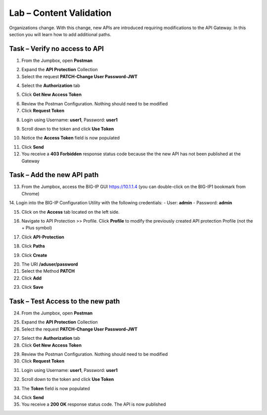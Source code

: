 Lab – Content Validation
========================

Organizations change. With this change, new APIs are introduced requiring modifications to the API Gateway. In this section you will learn how to add additional paths.

Task – Verify no access to API
------------------------------

1. From the Jumpbox, open **Postman**

|image23|

2. Expand the **API Protection** Collection

3. Select the request **PATCH-Change User Password-JWT**

|image63|

4. Select the **Authorization** tab

|image43|

5. Click **Get New Access Token**

|image44|

6. Review the Postman Configuration. Nothing should need to be modified

7. Click **Request Token**

|image27|

8. Login using Username: **user1**, Password: **user1**

|image28|

9. Scroll down to the token and click **Use Token**

|image29|

10. Notice the **Access Token** field is now populated

|image34|

11. Click **Send**

12. You receive a **403 Forbidden** response status code because the the new API has not been published at the Gateway

|image39|



Task – Add the new API path
---------------------------

13. From the Jumpbox, access the BIG-IP GUI https://10.1.1.4 (you can double-click on the BIG-IP1 bookmark from Chrome)

14. Login into the BIG-IP Configuration Utility with the following credentials:
- User: **admin**
- Password: **admin**

15. Click on the **Access** tab located on the left side.

|image0|

16. Navigate to API Protection >> Profile.  Click **Profile** to modify the previously created API protection Profile (not the + Plus symbol)

|image48|

17. Click **API-Protection**

|image64|

18. Click **Paths**

|image65|

19. Click **Create**

|image66|

20. The URI **/aduser/password**

21. Select the Method **PATCH**

22. Click **Add**

|image67|

23. Click **Save**

|image68|


Task –  Test Access to the new path
-----------------------------------

24. From the Jumpbox, open **Postman**

|image23|

25. Expand the **API Protection** Collection


26. Select the request **PATCH-Change User Password-JWT**

|image45|

27. Select the **Authorization** tab

28. Click **Get New Access Token**

|image43|

29. Review the Postman Configuration. Nothing should need to be modified

30. Click **Request Token**

|image27|

31. Login using Username: **user1**, Password: **user1**

|image28|

32. Scroll down to the token and click **Use Token**

|image29|

33. The **Token** field is now populated

|image34|

34. Click **Send**

35. You receive a **200 OK** response status code. The API is now published

|image46|


.. |image0| image:: /_static/class1/module2/image000.png
.. |image23| image:: /_static/class1/module2/image023.png
.. |image26| image:: /_static/class1/module2/image026.png
.. |image27| image:: /_static/class1/module2/image027.png
.. |image28| image:: /_static/class1/module2/image028.png
.. |image29| image:: /_static/class1/module2/image029.png
.. |image34| image:: /_static/class1/module2/image034.png
.. |image39| image:: /_static/class1/module2/image039.png
.. |image43| image:: /_static/class1/module2/image043.png
.. |image44| image:: /_static/class1/module2/image044.png
.. |image45| image:: /_static/class1/module2/image045.png
.. |image46| image:: /_static/class1/module2/image046.png
.. |image47| image:: /_static/class1/module2/image047.png
.. |image48| image:: /_static/class1/module2/image048.png
.. |image49| image:: /_static/class1/module2/image049.png
.. |image50| image:: /_static/class1/module2/image050.png
.. |image51| image:: /_static/class1/module2/image051.png
.. |image52| image:: /_static/class1/module2/image052.png
.. |image53| image:: /_static/class1/module2/image053.png
.. |image54| image:: /_static/class1/module2/image054.png
.. |image55| image:: /_static/class1/module2/image055.png
.. |image56| image:: /_static/class1/module2/image056.png
.. |image57| image:: /_static/class1/module2/image057.png
.. |image58| image:: /_static/class1/module2/image058.png
.. |image59| image:: /_static/class1/module2/image059.png
.. |image60| image:: /_static/class1/module2/image060.png
.. |image61| image:: /_static/class1/module2/image061.png
.. |image62| image:: /_static/class1/module2/image062.png
.. |image63| image:: /_static/class1/module2/image063.png
.. |image64| image:: /_static/class1/module2/image064.png
.. |image65| image:: /_static/class1/module2/image065.png
.. |image66| image:: /_static/class1/module2/image066.png
.. |image67| image:: /_static/class1/module2/image067.png
.. |image68| image:: /_static/class1/module2/image068.png

